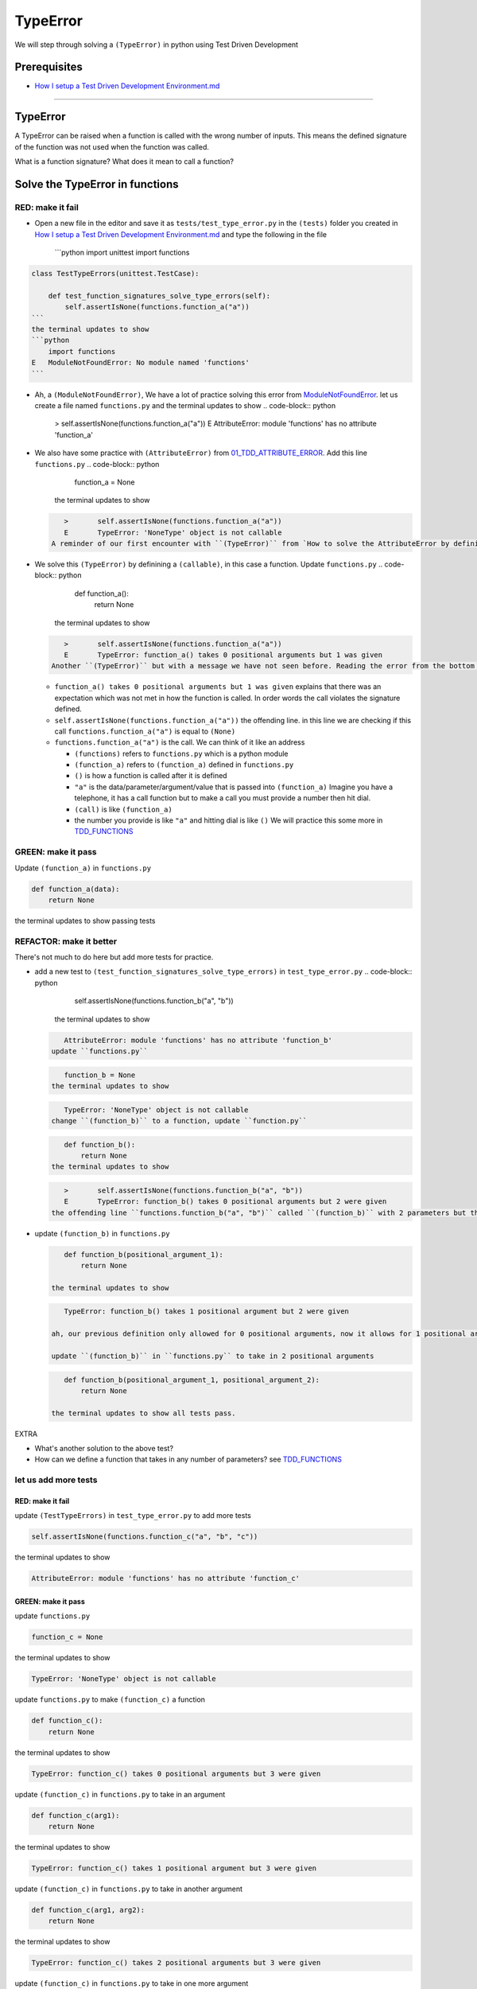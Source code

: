 
TypeError
=========

We will step through solving a ``(TypeError)`` in python using Test Driven Development

Prerequisites
-------------


* `How I setup a Test Driven Development Environment.md <./How I How I setup a Test Driven Development Environment.md.md>`_

----

TypeError
---------

A TypeError can be raised when a function is called with the wrong number of inputs.
This means the defined signature of the function was not used when the function was called.

What is a function signature?
What does it mean to call a function?

Solve the TypeError in functions
--------------------------------

RED: make it fail
^^^^^^^^^^^^^^^^^


*
  Open a new file in the editor and save it as ``tests/test_type_error.py`` in the ``(tests)`` folder you created in `How I setup a Test Driven Development Environment.md <./How I How I setup a Test Driven Development Environment.md.md>`_ and type the following in the file

    ```python
    import unittest
    import functions

.. code-block::

   class TestTypeErrors(unittest.TestCase):

       def test_function_signatures_solve_type_errors(self):
           self.assertIsNone(functions.function_a("a"))
   ```
   the terminal updates to show
   ```python
       import functions
   E   ModuleNotFoundError: No module named 'functions'
   ```


* Ah, a ``(ModuleNotFoundError)``\ , We have a lot of practice solving this error from `ModuleNotFoundError <./MODULE_NOT_FOUND_ERROR.md>`_. let us create a file named ``functions.py`` and the terminal updates to show
  .. code-block:: python

       >       self.assertIsNone(functions.function_a("a"))
       E       AttributeError: module 'functions' has no attribute 'function_a'

* We also have some practice with ``(AttributeError)`` from `01_TDD_ATTRIBUTE_ERROR <./01_TDD_ATTRIBUTE_ERROR.md>`_. Add this line ``functions.py``
  .. code-block:: python

       function_a = None
    the terminal updates to show
  .. code-block:: python

       >       self.assertIsNone(functions.function_a("a"))
       E       TypeError: 'NoneType' object is not callable
    A reminder of our first encounter with ``(TypeError)`` from `How to solve the AttributeError by defining a Function <./01_TDD_ATTRIBUTE_ERROR.md>`_
* We solve this ``(TypeError)`` by definining a ``(callable)``\ , in this case a function. Update ``functions.py``
  .. code-block:: python

       def function_a():
           return None
    the terminal updates to show
  .. code-block:: python

       >       self.assertIsNone(functions.function_a("a"))
       E       TypeError: function_a() takes 0 positional arguments but 1 was given
    Another ``(TypeError)`` but with a message we have not seen before. Reading the error from the bottom up

  * ``function_a() takes 0 positional arguments but 1 was given`` explains that there was an expectation which was not met in how the function is called. In order words the call violates the signature defined.
  * ``self.assertIsNone(functions.function_a("a"))`` the offending line. in this line we are checking if this call ``functions.function_a("a")`` is equal to ``(None)``
  * ``functions.function_a("a")`` is the call. We can think of it like an address

    * ``(functions)`` refers to ``functions.py`` which is a python module
    * ``(function_a)`` refers to ``(function_a)`` defined in ``functions.py``
    * ``()`` is how a function is called after it is defined
    * ``"a"`` is the data/parameter/argument/value that is passed into ``(function_a)``
      Imagine you have a telephone, it has a call function but to make a call you must provide a number then hit dial.
    * ``(call)`` is like ``(function_a)``
    * the number you provide is like ``"a"`` and hitting dial is like ``()``
      We will practice this some more in `TDD_FUNCTIONS <./TDD_FUNCTIONS.md>`_

GREEN: make it pass
^^^^^^^^^^^^^^^^^^^

Update ``(function_a)`` in ``functions.py``

.. code-block:: python

   def function_a(data):
       return None

the terminal updates to show passing tests

REFACTOR: make it better
^^^^^^^^^^^^^^^^^^^^^^^^

There's not much to do here but add more tests for practice.


* add a new test to ``(test_function_signatures_solve_type_errors)`` in ``test_type_error.py``
  .. code-block:: python

       self.assertIsNone(functions.function_b("a", "b"))
    the terminal updates to show
  .. code-block:: python

       AttributeError: module 'functions' has no attribute 'function_b'
    update ``functions.py``
  .. code-block:: python

       function_b = None
    the terminal updates to show
  .. code-block:: python

       TypeError: 'NoneType' object is not callable
    change ``(function_b)`` to a function, update ``function.py``
  .. code-block:: python

       def function_b():
           return None
    the terminal updates to show
  .. code-block:: python

       >       self.assertIsNone(functions.function_b("a", "b"))
       E       TypeError: function_b() takes 0 positional arguments but 2 were given
    the offending line ``functions.function_b("a", "b")`` called ``(function_b)`` with 2 parameters but the definition has the function taking no parameters.
*
  update ``(function_b)`` in ``functions.py``

  .. code-block:: python

       def function_b(positional_argument_1):
           return None

    the terminal updates to show

  .. code-block:: python

       TypeError: function_b() takes 1 positional argument but 2 were given

    ah, our previous definition only allowed for 0 positional arguments, now it allows for 1 positional argument but we are still calling with 2 positional arguments.

    update ``(function_b)`` in ``functions.py`` to take in 2 positional arguments

  .. code-block:: python

       def function_b(positional_argument_1, positional_argument_2):
           return None

    the terminal updates to show all tests pass.

EXTRA


* What's another solution to the above test?
* How can we define a function that takes in any number of parameters? see `TDD_FUNCTIONS <./TDD_FUNCTIONS.md>`_

let us add more tests
^^^^^^^^^^^^^^^^^^^^^

RED: make it fail
~~~~~~~~~~~~~~~~~

update ``(TestTypeErrors)`` in ``test_type_error.py`` to add more tests

.. code-block:: python

   self.assertIsNone(functions.function_c("a", "b", "c"))

the terminal updates to show

.. code-block:: python

   AttributeError: module 'functions' has no attribute 'function_c'

GREEN: make it pass
~~~~~~~~~~~~~~~~~~~

update ``functions.py``

.. code-block:: python

   function_c = None

the terminal updates to show

.. code-block:: python

   TypeError: 'NoneType' object is not callable

update ``functions.py`` to make ``(function_c)`` a function

.. code-block:: python

   def function_c():
       return None

the terminal updates to show

.. code-block:: python

   TypeError: function_c() takes 0 positional arguments but 3 were given

update ``(function_c)`` in ``functions.py`` to take in an argument

.. code-block:: python

   def function_c(arg1):
       return None

the terminal updates to show

.. code-block:: python

   TypeError: function_c() takes 1 positional argument but 3 were given

update ``(function_c)`` in ``functions.py`` to take in another argument

.. code-block:: python

   def function_c(arg1, arg2):
       return None

the terminal updates to show

.. code-block:: python

   TypeError: function_c() takes 2 positional arguments but 3 were given

update ``(function_c)`` in ``functions.py`` to take in one more argument

.. code-block:: python

   def function_c(arg1, arg2, arg3):
       return None

and the terminal updates to show all tests pass

REFACTOR: make it better
~~~~~~~~~~~~~~~~~~~~~~~~

are you bored yet? let us add one more test

update ``(TestTypeErrors)`` in ``test_type_error.py``

.. code-block:: python

       self.assertIsNone(functions.function_d("a", "b", "c", "d"))

the terminal updates to show

.. code-block:: python

   AttributeError: module 'functions' has no attribute 'function_d'

update ``functions.py``

.. code-block:: python

   function_d = None

the terminal updates to show

.. code-block:: python

    TypeError: 'NoneType' object is not callable

update ``(function_d)`` in ``functions.py``

.. code-block:: python

   def function_d():
       return None

the terminal updates to show

.. code-block::

   TypeError: function_d() takes 0 positional arguments but 4 were given

let us try our solution for the previous test. update the signature of ``(function_d)`` in ``functions.py``

.. code-block:: python

   def function_d(arg1, arg2, arg3):
       return None

the terminal updates to show

.. code-block:: python

   TypeError: function_d() takes 3 positional arguments but 4 were given

update ``(function_d)`` in ``functions.py`` to take 4 arguments

.. code-block:: python

   def function_d(arg1, arg2, arg3, arg4):
       return None

the terminal updates to show all tests pass...but wait! there's more. We can make this better. There's another solution to the above test. What if we can define a function that takes in any number of parameters, is there a signature that allows a function to take 1 argument, 4 arguments, or any number of arguments?

YES! There is we can use the ``*args`` keyword to pass in any number of positional arguments to a function

update ``(function_d)`` in ``functions.py`` with ``*args``

.. code-block:: python

   def function_d(*args):
       return None

the terminal shows all tests as still passing. FANTASTIC!!

let us test this with ``(function_a)``. update ``(function_a)`` in ``functions.py`` with ``*args`` and the terminal shows all tests as still passing.

Try this with both ``(function_c)`` and ``(function_d)``\ , all tests still pass.

*LOVELY!*
You now know how to solve


* ``(AssertionError)``
* ``(ModuleNotFoundError)``
* ``(NameError)``
* ``(AttributeError)`` by defining

  * variables
  * functions
  * classes
  * attributes in classes
  * functions/methods in classes

* ``(TypeError)`` by matching function signatures and their calls
